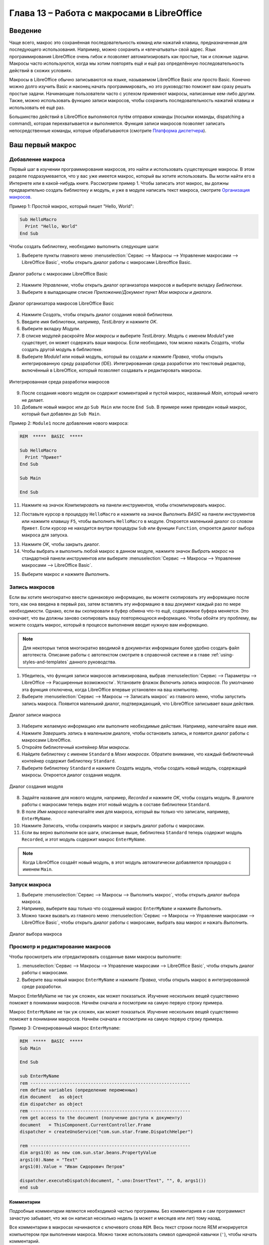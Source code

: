 

.. meta::
   :description: Глава 13 – Работа с макросами в LibreOffice
   :keywords: LibreOffice, Writer, Impress, Calc, Math, Base, Draw, либреоффис, macros, макрос

.. Список автозамен

.. |br| raw:: html

   <br />

.. _macros:

Глава 13 – Работа с макросами в LibreOffice
==================================================

Введение
-----------

Чаще всего, макрос это сохранённая последовательность команд или нажатий клавиш, предназначенная для последующего использования. Например, можно сохранить и «впечатывать» свой адрес. Язык программирования LibreOffice очень гибок и позволяет автоматизировать как простые, так и сложные задачи. Макросы часто используются, когда мы хотим повторять ещё и ещё раз определённую последовательность действий в схожих условиях.

Макросы в LibreOffice обычно записываются на языке, называемом LibreOffice Basic или просто Basic. Конечно можно долго изучить Basic и наконец начать программировать, но это руководство поможет вам сразу решать простые задачи. Начинающие пользователи часто с успехом применяют макросы, написанные кем-либо другим. Также, можно использовать функцию записи макросов, чтобы сохранить последовательность нажатий клавиш и использовать её ещё раз.

Большинство действий в LibreOffice выполняются путём отправки команды (посылки команды, dispatching a command), которая 
перехватывается и выполняется. Функция записи макросов позволяет записать непосредственные команды, 
которые обрабатываются (смотрите `Платформа диспетчера`_).

Ваш первый макрос
-----------------

Добавление макроса
~~~~~~~~~~~~~~~~~~~

Первый шаг в изучении программирования макросов, это найти и использовать существующие макросы. В этом разделе подразумевается, что у вас уже имеется макрос, который вы хотите использовать. Вы могли найти его в Интернете или в какой-нибудь книге. Рассмотрим пример 1. Чтобы записать этот макрос, вы должны предварительно создать библиотеку и модуль, и уже в модуле написать текст макроса, смотрите `Организация макросов`_.

Пример 1: Простой макрос, который пишет "Hello, World":

.. code-block:: basic
	
	Sub HelloMacro
	  Print "Hello, World"
	End Sub

Чтобы создать библиотеку, необходимо выполнить следующие шаги:

1) Выберете пункты главного меню :menuselection:`Сервис --> Макросы --> Управление макросами --> LibreOffice Basic`, чтобы открыть диалог работы с макросами Libreoffice Basic.

.. _ch13-lo-screen-001:

.. figure:: _static/chapter13/ch13-lo-screen-001.png
    :scale: 50%
    :align: center
    :alt: Диалог работы с  макросами LibreOffice Basic
    
    Диалог работы с  макросами LibreOffice Basic

2) Нажмите *Управление*, чтобы открыть диалог организатора макросов и выберите вкладку *Библиотеки*.
3) Выберите в выпадающем списке *Приложение/Документ* пункт *Мои макросы и диалоги*.

.. _ch13-lo-screen-002:

.. figure:: _static/chapter13/ch13-lo-screen-002.png
    :scale: 50%
    :align: center
    :alt: Диалог организатора макросов LibreOffice Basic
    
    Диалог организатора макросов LibreOffice Basic
    
4) Нажмите *Создать*, чтобы открыть диалог создания новой библиотеки.
5) Введите имя библиотеки, например, *TestLibrary* и нажмите *OK*.
6) Выберите вкладку *Модули*.
7) В списке модулей раскройте *Мои макросы* и выберите *TestLibrary*. Модуль с именем *Module1* уже существует, он может содержать ваши макросы. Если необходимо, том можно нажать *Создать*, чтобы создать другой модуль в библиотеке.
8) Выберите *Module1* или новый модуль, который вы создали и нажмите *Правка*, чтобы открыть интегрированную среду разработки (IDE). Интегрированная среда разработки это текстовый редактор, включённый в LibreOffice, который позволяет создавать и редактировать макросы.

.. _ch13-lo-screen-003:

.. figure:: _static/chapter13/ch13-lo-screen-003.png
    :scale: 50%
    :align: center
    :alt: Интегрированная среда разработки макросов
    
    Интегрированная среда разработки макросов

9) После создания нового модуля он содержит комментарий и пустой макрос, названный *Main*, который ничего не делает.
10) Добавьте новый макрос или до ``Sub Main`` или после ``End Sub``. В примере ниже приведен новый макрос, который был добавлен до ``Sub Main``.

Пример 2: ``Module1`` после добавления нового макроса:

.. code-block:: basic

	REM  *****  BASIC  *****

	Sub HelloMacro
	  Print "Привет"
	End Sub

	Sub Main

	End Sub

11) Нажмите на значок *Компилировать* |ch13-lo-screen-004| на панели инструментов, чтобы откомпилировать макрос.

.. |ch13-lo-screen-004| image:: _static/chapter13/ch13-lo-screen-004.png
        :scale: 80% 

12) Поставьте курсор в процедуру ``HelloMacro`` и нажмите на значок *Выполнить BASIC* |ch13-lo-screen-005| на панели инструментов или нажмите клавишу ``F5``, чтобы выполнить ``HelloMacro`` в модуле. Откроется маленький диалог со словом ``Привет``. Если курсор не находится внутри процедуры ``Sub`` или функции ``Function``, откроется диалог выбора макроса для запуска.

.. |ch13-lo-screen-005| image:: _static/chapter13/ch13-lo-screen-005.png
        :scale: 80% 

13) Нажмите *OK*, чтобы закрыть диалог.
14) Чтобы выбрать и выполнить любой макрос в данном модуле, нажмите значок *Выбрать макрос* |ch13-lo-screen-006| на стандартной панели инструментов или выберите :menuselection:`Сервис --> Макросы --> Управление макросами --> LibreOffice Basic`.

.. |ch13-lo-screen-006| image:: _static/chapter13/ch13-lo-screen-006.png
        :scale: 80% 
        
15) Выберите макрос и нажмите *Выполнить*.

Запись макросов
~~~~~~~~~~~~~~~~~~~

Если вы хотите многократно ввести одинаковую информацию, вы можете скопировать эту информацию после того, как она введена в первый раз, затем вставлять эту информацию в ваш документ каждый раз по мере необходимости. Однако, если вы скопировали в буфер обмена что-то ещё, содержимое буфера меняется. Это означает, что вы должны заново скопировать вашу повторяющуюся информацию. Чтобы обойти эту проблему, вы можете создать макрос, который в процессе выполнения вводит нужную вам информацию.

.. note:: Для некоторых типов многократно вводимой в документах информации более удобно создать файл автотекста. Описание работы с автотекстом смотрите в справочной системе и в главе :ref:`using-styles-and-templates` данного руководства.

1) Убедитесь, что функция записи макросов активизирована, выбрав :menuselection:`Сервис --> Параметры --> LibreOffice --> Расширенные возможности`. Установите флажок *Включить запись макросов*. По умолчанию эта функция отключена, когда LibreOffice впервые установлен на ваш компьютер.

2) Выберите :menuselection:`Сервис --> Макросы --> Записать макрос` из главного меню, чтобы запустить запись макроса. Появится маленький диалог, подтверждающий, что LibreOffice записывает ваши действия.

.. _ch13-lo-screen-007:

.. figure:: _static/chapter13/ch13-lo-screen-007.png
    :scale: 80%
    :align: center
    :alt: Диалог записи макроса
    
    Диалог записи макроса

3) Наберите желаемую информацию или выполните необходимые действия. Например, напечатайте ваше имя.

4) Нажмите *Завершить запись* в маленьком диалоге, чтобы остановить запись, и появится диалог работы с макросами LibreOffice.

5) Откройте библиотечный контейнер *Мои макросы*.

6) Найдите библиотеку с именем ``Standard`` в *Моих макросах*. Обратите внимание, что каждый библиотечный контейнер содержит библиотеку ``Standard``.

7) Выберите библиотеку ``Standard`` и нажмите *Создать модуль*, чтобы создать новый модуль, содержащий макросы. Откроется диалог создания модуля.

.. _ch13-lo-screen-008:

.. figure:: _static/chapter13/ch13-lo-screen-008.png
    :scale: 60%
    :align: center
    :alt: Диалог создания модуля
    
    Диалог создания модуля
    
8) Задайте название для нового модуля, например, *Recorded* и нажмите *OK*, чтобы создать модуль. В диалоге работы с макросами теперь виден этот новый модуль в составе библиотеки ``Standard``.

9) В поле *Имя макроса* напечатайте имя для макроса, который вы только что записали, например, ``EnterMyName``.
10) Нажмите *Записать*, чтобы сохранить макрос и закрыть диалог работы с макросами.
11) Если вы верно выполнили все шаги, описанные выше, библиотека ``Standard`` теперь содержит модуль ``Recorded``, и этот модуль содержит макрос ``EnterMyName``.

.. note:: Когда LibreOffice создаёт новый модуль, в этот модуль автоматически добавляется процедура с именем ``Main``.

Запуск макроса
~~~~~~~~~~~~~~~~~~~

1) Выберите :menuselection:`Сервис --> Макросы --> Выполнить макрос`, чтобы открыть диалог выбора макроса.
2) Например, выберите ваш только что созданный макрос ``EnterMyName`` и нажмите *Выполнить*.
3) Можно также вызвать из главного меню :menuselection:`Сервис --> Макросы --> Управление макросами --> LibreOffice Basic`, чтобы открыть диалог работы с макросами, выбрать ваш макрос и нажать *Выполнить*.

.. _ch13-lo-screen-009:

.. figure:: _static/chapter13/ch13-lo-screen-009.png
    :scale: 50%
    :align: center
    :alt: Диалог выбора макроса
    
    Диалог выбора макроса

Просмотр и редактирование макросов
~~~~~~~~~~~~~~~~~~~~~~~~~~~~~~~~~~~~~~

Чтобы просмотреть или отредактировать созданные вами макросы выполните:

1) :menuselection:`Сервис --> Макросы --> Управление макросами --> LibreOffice Basic`, чтобы открыть диалог работы с макросами.
2) Выберите ваш новый макрос ``EnterMyName`` и нажмите *Правка*, чтобы открыть макрос в интегрированной среде разработки. 

Макрос EnterMyName не так уж сложен, как может показаться. Изучение нескольких вещей существенно поможет в понимании макросов. Начнём сначала и посмотрим на самую первую строку примера.

Макрос ``EnterMyName`` не так уж сложен, как может показаться. Изучение нескольких вещей существенно поможет в понимании макросов. Начнём сначала и посмотрим на самую первую строку примера.

Пример 3: Сгенерированный макрос ``EnterMyname``:

.. code-block:: basic

	REM  *****  BASIC  *****
	Sub Main

	End Sub

	sub EnterMyName
	rem -------------------------------------------------------------
	rem define variables (определение переменных)
	dim document   as object
	dim dispatcher as object
	rem -------------------------------------------------------------
	rem get access to the document (получение доступа к документу)
	document   = ThisComponent.CurrentController.Frame
	dispatcher = createUnoService("com.sun.star.frame.DispatchHelper")

	rem -------------------------------------------------------------
	dim args1(0) as new com.sun.star.beans.PropertyValue
	args1(0).Name = "Text"
	args1(0).Value = "Иван Сидорович Петров"

	dispatcher.executeDispatch(document, ".uno:InsertText", "", 0, args1())
	end sub

Комментарии
""""""""""""""""""""""""""

Подробные комментарии являются необходимой частью программы. Без комментариев и сам программист зачастую забывает, что же он написал несколько недель (а может и месяцев или лет) тому назад.

Все комментарии в макросах начинаются с ключевого слова ``REM``. Весь текст строки после REM игнорируется компьютером при выполнении макроса. Можно также использовать символ одинарной кавычки (``'``), чтобы начать комментарий.

Ключевые слова в LibreOffice Basic могут быть записаны в любом регистре, таким образом ``REM``, ``Rem``, и ``rem`` могут начинать комментарий. Если вы используете символические константы, определяемые в программном интерфейсе приложения (Application Programming Interface, API), безопаснее считать, что имена чувствительны к регистру. Символические константы не описаны в данном руководстве, они не нужны, когда вы используете функцию записи макросов в LibreOffice.

Определение процедур
""""""""""""""""""""""""""

Отдельные макросы сохраняются в процедурах, которые начинаются с ключевого слова ``SUB``. Окончание процедуры обозначается ``END SUB``. Код модуля в примере 3 начинается с определения процедуры, названной Main, в которой нет ничего, и она ничего не делает. Следующая процедура, ``EnterMyName``, содержит сгенерированный код вашего макроса.

.. note:: Когда LibreOffice создаёт новый модуль, в этот модуль всегда автоматически добавляется процедура с именем ``Main``.

Существует много полезной информации, не вошедшей в данное руководство, однако знание о ней весьма интересно:

* Вы можете написать процедуры, которые используют некоторые "входные" величины, называемые аргументами. Однако, функция записи макросов не предоставляет возможности использовать аргументы в процедурах.
* Помимо процедур существуют также функции, которые могут "возвращать" значение. Функции определяются ключевым словом ``FUNCTION`` в начале. Однако, записанные макросы, – это всегда процедуры, а не функции.

Определение переменных
""""""""""""""""""""""""""

Вы можете записать информацию на листе бумаги и позднее воспользоваться этой информацией. Переменные, подобно листу бумаги, содержат информацию, которую можно изменять или читать. Ключевое слово ``Dim`` используется для описания типа переменной и для задания размерности массивов. Оператор ``dim`` в макросе ``EnterMyName`` используется подобно подготовке листа бумаги для записи информации.

В макросе ``EnterMyName`` переменные document и dispatcher определены с типом object (объект). Другие часто используемые типы переменных включают string (строка), integer (целое) и date (дата). Третья переменная с именем args1 – это массив значений свойств. Массивы это переменные, содержащие несколько величин, подобно тому, как в одной книге содержится несколько страниц. Величины в массивах обычно нумеруются начиная с нуля. Число в скобках задаёт максимальный номер, используемый для доступа к элементу массива. В данном примере в массиве содержится только одна величина, и она имеет номер ноль.

Как это работает
""""""""""""""""""""""""""

Разберёмся более подробно с кодом макроса ``EnterMyName``. Может быть вы и не поймёте всех тонкостей, но разбор каждой строки в коде позволит вам осознать то, как работают макросы.

Определение начала макроса:

.. code-block:: basic
	
	sub EnterMyName

Определение переменной:

.. code-block:: basic

	dim document as object

Определение переменной:

.. code-block:: basic

	dim dispatcher as object
	
Объект ThisComponent ссылается на текущий документ.

.. code-block:: basic
	
	document = ThisComponent.CurrentController.Frame

``CurrentController`` – свойство, ссылающиеся на службу, которая управляет документом. Например, когда вы печатаете на клавиатуре, – это текущий процесс, который управляет вводом в документ того, что вы напечатали. ``CurrentController`` затем отправляет изменения в блок данных документа.

``Frame`` – свойство службы, которое возвращает основной блок данных документа. Таким образом, переменная с именем document ссылается на блок данных документа, который получает команды диспетчера.

.. code-block:: basic

	dispatcher = createUnoService("com.sun.star.frame.DispatchHelper")

Большинство задач в LibreOffice выполняется посредством диспетчеризации (отправки) команды (dispatching a command). LibreOffice включает службу ``DispatchHelper``, которая чаще всего применяется при использовании диспетчера в макросах. Метод CreateUnoService получает имя службы и пытается создать экземпляр этой службы. По завершении метода, переменная dispatcher содержит ссылку на службу ``DispatchHelper``.

.. code-block:: basic

	dim args1(0) as new com.sun.star.beans.PropertyValue

Определяет массив свойств. Каждое свойство имеет имя и значение. Другими словами, это пара имя/значение. Созданный массив содержит одно свойства, доступное по номеру ноль.

.. code-block:: basic

	args1(0).Name = "Text"
	args1(0).Value = "Иван Сидорович Петров"
	
Задаём для свойства имя "Text" и значение "Иван Сидорович Петров", это значение и есть тот самый текст, который будет вставлен, когда макрос сработает.

.. code-block:: basic
	
	dispatcher.executeDispatch(document, ".uno:InsertText", "", 0, args1())

Вот тут и случается чудо. Служба ``DispatchHelper`` посылает блоку данных документа (ссылка на который сохранена в переменной document) команду ``.uno:InsertText``. Описание следующих двух аргументов выходят за рамки данного руководства. Последний аргумент – это массив свойств, используемый для выполнения команды ``InsertText``.

.. code-block:: basic

	end sub

Последняя строка кода, конец процедуры.

----------

Создание макроса
----------------

Если вы задумали создать макрос, то перед началом записи очень важно ответить на два вопроса:

1) Ваша задача может быть записана как простая последовательность команд?
2) Могут быть отдельные шаги расположены так, чтобы последняя команда оставляла курсор готовым к следующей команде или вводу текста или данных в документ?


Более сложный пример макроса
~~~~~~~~~~~~~~~~~~~~~~~~~~~~~

Быстрый запуск макросов
~~~~~~~~~~~~~~~~~~~~~~~~~~~~~

---------------

Проблемы с функцией записи макросов
-------------------------------------

Платформа диспетчера
~~~~~~~~~~~~~~~~~~~~

Как при записи макросов работает диспетчер
~~~~~~~~~~~~~~~~~~~~~~~~~~~~~~~~~~~~~~~~~~

Другие средства
~~~~~~~~~~~~~~~

----------

Организация макросов
----------------------------

Где сохраняются макросы?
~~~~~~~~~~~~~~~~~~~~~~~~


Импорт макросов
~~~~~~~~~~~~~~~~~~~~~~~~


Загрузка макросов для импорта
~~~~~~~~~~~~~~~~~~~~~~~~~~~~~


---------

Как запускать макросы
-------------------------------------


Панели инструментов, пункты меню и быстрые клавиши
~~~~~~~~~~~~~~~~~~~~~~~~~~~~~~~~~~~~~~~~~~~~~~~~~~

События
~~~~~~~

Расширения
----------------------------


Самостоятельное программирование 
--------------------------------


Где ещё найти информацию
-------------------------------


Макросы, которые включены в LibreOffice
~~~~~~~~~~~~~~~~~~~~~~~~~~~~~~~~~~~~~~~~


Интернет ресурсы
~~~~~~~~~~~~~~~~~~~~~~~~~~~~~~~~~~~~~~~~


Печатные и электронные материалы
~~~~~~~~~~~~~~~~~~~~~~~~~~~~~~~~~~~~~~~~

